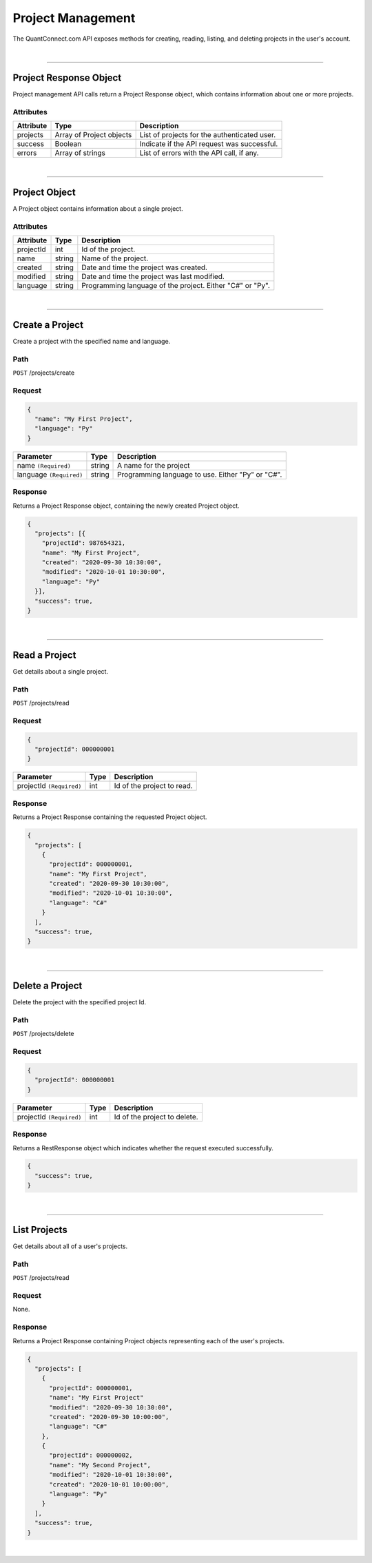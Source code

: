 ==================
Project Management
==================

The QuantConnect.com API exposes methods for creating, reading, listing, and deleting projects in the user's account.

|

----------------------------------------------------------------

Project Response Object
---------------------------

Project management API calls return a Project Response object, which contains information about one or more projects.

Attributes
==========

.. list-table::
   :header-rows: 1

   * - Attribute
     - Type
     - Description
   * - projects
     - Array of Project objects
     - List of projects for the authenticated user.
   * - success
     - Boolean
     - Indicate if the API request was successful.
   * - errors
     - Array of strings
     - List of errors with the API call, if any.

|

----------------------------------------------------------------

Project Object
------------------

A Project object contains information about a single project.

Attributes
==========

.. list-table::
   :header-rows: 1

   * - Attribute
     - Type
     - Description
   * - projectId
     - int
     - Id of the project.
   * - name
     - string
     - Name of the project.
   * - created
     - string
     - Date and time the project was created.
   * - modified
     - string
     - Date and time the project was last modified.
   * - language
     - string
     - Programming language of the project. Either "C#" or "Py".

|

----------------------------------------------------------------

Create a Project
----------------

Create a project with the specified name and language.

Path
====

``POST`` /projects/create

Request
=======

.. code-block::

    {
      "name": "My First Project",
      "language": "Py"
    }

.. list-table::
   :header-rows: 1

   * - Parameter
     - Type
     - Description
   * - name ``(Required)``
     - string
     - A name for the project
   * - language ``(Required)``
     - string
     - Programming language to use. Either "Py" or "C#".

Response
========

Returns a Project Response object, containing the newly created Project object.

.. code-block::

    {
      "projects": [{
        "projectId": 987654321,
        "name": "My First Project",
        "created": "2020-09-30 10:30:00",
        "modified": "2020-10-01 10:30:00",
        "language": "Py"
      }],
      "success": true,
    }

|

----------------------------------------------------------------

Read a Project
--------------

Get details about a single project.

Path
====

``POST`` /projects/read

Request
=======

.. code-block::

    {
      "projectId": 000000001
    }

.. list-table::
   :header-rows: 1

   * - Parameter
     - Type
     - Description
   * - projectId ``(Required)``
     - int
     - Id of the project to read.

Response
========

Returns a Project Response containing the requested Project object.

.. code-block::

    {
      "projects": [
        {
          "projectId": 000000001,
          "name": "My First Project",
          "created": "2020-09-30 10:30:00",
          "modified": "2020-10-01 10:30:00",
          "language": "C#"
        }
      ],
      "success": true,
    }

|

----------------------------------------------------------------

Delete a Project
----------------

Delete the project with the specified project Id.

Path
====

``POST`` /projects/delete

Request
=======

.. code-block::

    {
      "projectId": 000000001
    }

.. list-table::
   :header-rows: 1

   * - Parameter
     - Type
     - Description
   * - projectId ``(Required)``
     - int
     - Id of the project to delete.

Response
========

Returns a RestResponse object which indicates whether the request executed successfully.

.. code-block::

    {
      "success": true,
    }

|

----------------------------------------------------------------

List Projects
-------------

Get details about all of a user's projects.

Path
====

``POST`` /projects/read

Request
=======

None.

Response
========

Returns a Project Response containing Project objects representing each of the user's projects.

.. code-block::

    {
      "projects": [
        {
          "projectId": 000000001,
          "name": "My First Project"
          "modified": "2020-09-30 10:30:00",
          "created": "2020-09-30 10:00:00",
          "language": "C#"
        },
        {
          "projectId": 000000002,
          "name": "My Second Project",
          "modified": "2020-10-01 10:30:00",
          "created": "2020-10-01 10:00:00",
          "language": "Py"
        }
      ],
      "success": true,
    }

|
